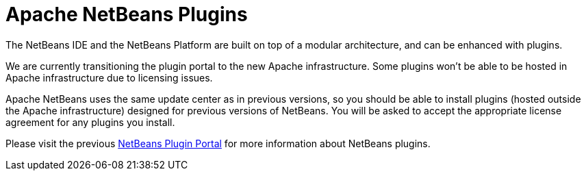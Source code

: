 ////
     Licensed to the Apache Software Foundation (ASF) under one
     or more contributor license agreements.  See the NOTICE file
     distributed with this work for additional information
     regarding copyright ownership.  The ASF licenses this file
     to you under the Apache License, Version 2.0 (the
     "License"); you may not use this file except in compliance
     with the License.  You may obtain a copy of the License at

       http://www.apache.org/licenses/LICENSE-2.0

     Unless required by applicable law or agreed to in writing,
     software distributed under the License is distributed on an
     "AS IS" BASIS, WITHOUT WARRANTIES OR CONDITIONS OF ANY
     KIND, either express or implied.  See the License for the
     specific language governing permissions and limitations
     under the License.
////
= Apache NetBeans Plugins
:jbake-type: page
:jbake-tags: community
:markup-in-source: verbatim,quotes,macros
:jbake-status: published
:keywords: Apache NetBeans plugins modules
:description: Apache NetBeans Plugins
:toc: left
:toc-title:


The NetBeans IDE and the NetBeans Platform are built on top of a modular architecture, and can be enhanced with plugins. 

We are currently transitioning the plugin portal to the new Apache infrastructure. Some plugins won't be able to be hosted in Apache infrastructure due to licensing issues.

Apache NetBeans uses the same update center as in previous versions, so you should be able to install plugins (hosted outside the Apache infrastructure) designed for previous versions of NetBeans. You will be asked to accept the appropriate license agreement for any plugins you install.

Please visit the previous link:http://plugins.netbeans.org/PluginPortal/[NetBeans Plugin Portal] for more information about NetBeans plugins.




